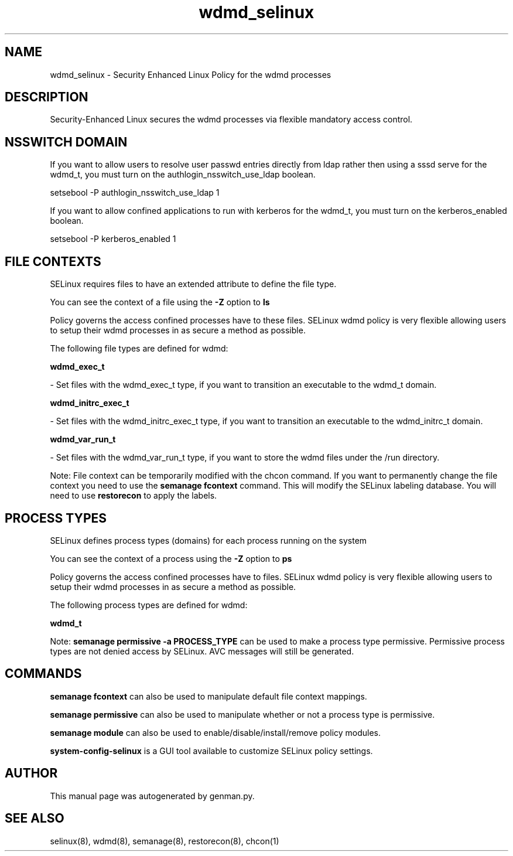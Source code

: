 .TH  "wdmd_selinux"  "8"  "wdmd" "dwalsh@redhat.com" "wdmd SELinux Policy documentation"
.SH "NAME"
wdmd_selinux \- Security Enhanced Linux Policy for the wdmd processes
.SH "DESCRIPTION"

Security-Enhanced Linux secures the wdmd processes via flexible mandatory access
control.  

.SH NSSWITCH DOMAIN

.PP
If you want to allow users to resolve user passwd entries directly from ldap rather then using a sssd serve for the wdmd_t, you must turn on the authlogin_nsswitch_use_ldap boolean.

.EX
setsebool -P authlogin_nsswitch_use_ldap 1
.EE

.PP
If you want to allow confined applications to run with kerberos for the wdmd_t, you must turn on the kerberos_enabled boolean.

.EX
setsebool -P kerberos_enabled 1
.EE

.SH FILE CONTEXTS
SELinux requires files to have an extended attribute to define the file type. 
.PP
You can see the context of a file using the \fB\-Z\fP option to \fBls\bP
.PP
Policy governs the access confined processes have to these files. 
SELinux wdmd policy is very flexible allowing users to setup their wdmd processes in as secure a method as possible.
.PP 
The following file types are defined for wdmd:


.EX
.PP
.B wdmd_exec_t 
.EE

- Set files with the wdmd_exec_t type, if you want to transition an executable to the wdmd_t domain.


.EX
.PP
.B wdmd_initrc_exec_t 
.EE

- Set files with the wdmd_initrc_exec_t type, if you want to transition an executable to the wdmd_initrc_t domain.


.EX
.PP
.B wdmd_var_run_t 
.EE

- Set files with the wdmd_var_run_t type, if you want to store the wdmd files under the /run directory.


.PP
Note: File context can be temporarily modified with the chcon command.  If you want to permanently change the file context you need to use the 
.B semanage fcontext 
command.  This will modify the SELinux labeling database.  You will need to use
.B restorecon
to apply the labels.

.SH PROCESS TYPES
SELinux defines process types (domains) for each process running on the system
.PP
You can see the context of a process using the \fB\-Z\fP option to \fBps\bP
.PP
Policy governs the access confined processes have to files. 
SELinux wdmd policy is very flexible allowing users to setup their wdmd processes in as secure a method as possible.
.PP 
The following process types are defined for wdmd:

.EX
.B wdmd_t 
.EE
.PP
Note: 
.B semanage permissive -a PROCESS_TYPE 
can be used to make a process type permissive. Permissive process types are not denied access by SELinux. AVC messages will still be generated.

.SH "COMMANDS"
.B semanage fcontext
can also be used to manipulate default file context mappings.
.PP
.B semanage permissive
can also be used to manipulate whether or not a process type is permissive.
.PP
.B semanage module
can also be used to enable/disable/install/remove policy modules.

.PP
.B system-config-selinux 
is a GUI tool available to customize SELinux policy settings.

.SH AUTHOR	
This manual page was autogenerated by genman.py.

.SH "SEE ALSO"
selinux(8), wdmd(8), semanage(8), restorecon(8), chcon(1)
